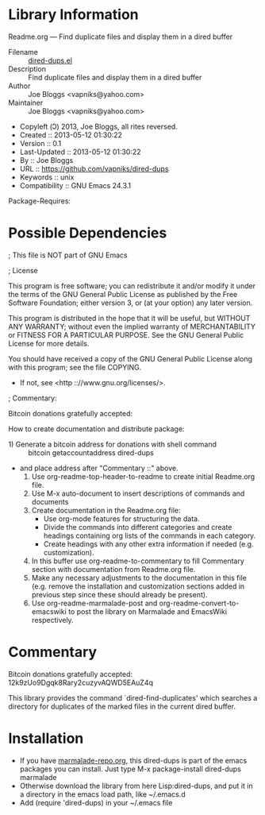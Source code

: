 * Library Information
 Readme.org --- Find duplicate files and display them in a dired buffer

 - Filename :: [[file:dired-dups.el][dired-dups.el]]
 - Description :: Find duplicate files and display them in a dired buffer
 - Author :: Joe Bloggs <vapniks@yahoo.com>
 - Maintainer :: Joe Bloggs <vapniks@yahoo.com>
 - Copyleft (Ↄ) 2013, Joe Bloggs, all rites reversed.
 - Created :: 2013-05-12 01:30:22
 - Version :: 0.1
 - Last-Updated :: 2013-05-12 01:30:22
 -           By :: Joe Bloggs
 - URL :: https://github.com/vapniks/dired-dups
 - Keywords :: unix
 - Compatibility :: GNU Emacs 24.3.1
Package-Requires:  

* Possible Dependencies




; This file is NOT part of GNU Emacs

; License

This program is free software; you can redistribute it and/or modify
it under the terms of the GNU General Public License as published by
the Free Software Foundation; either version 3, or (at your option)
any later version.

This program is distributed in the hope that it will be useful,
but WITHOUT ANY WARRANTY; without even the implied warranty of
MERCHANTABILITY or FITNESS FOR A PARTICULAR PURPOSE.  See the
GNU General Public License for more details.

You should have received a copy of the GNU General Public License
along with this program; see the file COPYING.
 - If not, see <http :://www.gnu.org/licenses/>.

; Commentary: 

Bitcoin donations gratefully accepted: 

How to create documentation and distribute package:

 -     1) Generate a bitcoin address for donations with shell command :: bitcoin getaccountaddress dired-dups
 -        and place address after "Commentary ::" above.
    2) Use org-readme-top-header-to-readme to create initial Readme.org file.
    3) Use M-x auto-document to insert descriptions of commands and documents
    4) Create documentation in the Readme.org file:
       - Use org-mode features for structuring the data.
       - Divide the commands into different categories and create headings
         containing org lists of the commands in each category.
       - Create headings with any other extra information if needed (e.g. customization).
    5) In this buffer use org-readme-to-commentary to fill Commentary section with
       documentation from Readme.org file.
    6) Make any necessary adjustments to the documentation in this file (e.g. remove the installation
       and customization sections added in previous step since these should already be present).
    7) Use org-readme-marmalade-post and org-readme-convert-to-emacswiki to post
       the library on Marmalade and EmacsWiki respectively.

* Commentary
Bitcoin donations gratefully accepted: 12k9zUo9Dgqk8Rary2cuzyvAQWD5EAuZ4q

This library provides the command `dired-find-duplicates' which searches a directory for
duplicates of the marked files in the current dired buffer.

* Installation

 - If you have [[http://www.marmalade-repo.org/][marmalade-repo.org]], this dired-dups is part of the emacs packages you can install.  
   Just type M-x package-install dired-dups marmalade 
 - Otherwise download the library from here Lisp:dired-dups, and put it in a directory in the emacs load path, like ~/.emacs.d
 - Add (require 'dired-dups) in your ~/.emacs file
